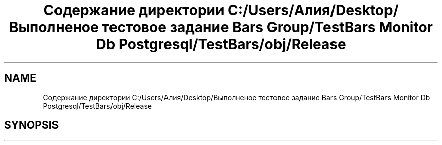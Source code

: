 .TH "Содержание директории C:/Users/Алия/Desktop/Выполненое тестовое задание Bars Group/TestBars Monitor Db Postgresql/TestBars/obj/Release" 3 "Пн 6 Апр 2020" "TestBars" \" -*- nroff -*-
.ad l
.nh
.SH NAME
Содержание директории C:/Users/Алия/Desktop/Выполненое тестовое задание Bars Group/TestBars Monitor Db Postgresql/TestBars/obj/Release
.SH SYNOPSIS
.br
.PP

